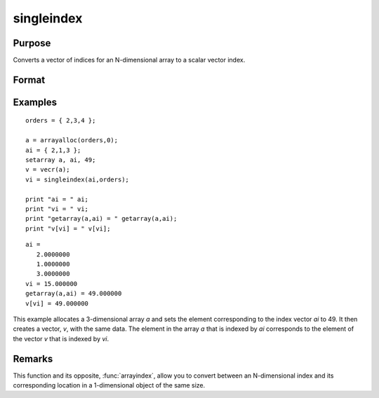 
singleindex
==============================================

Purpose
----------------
Converts a vector of indices for an N-dimensional array to a scalar vector index.

Format
----------------
.. function:: si = singleindex(i, o)

    :param i: indices into an N-dimensional array
    :type i: Nx1 vector

    :param o: orders of an N-dimensional array
    :type o: Nx1 vector

    :return si: index of corresponding element in 1-dimensional array or vector.

    :rtype si: scalar

Examples
----------------

::

    orders = { 2,3,4 };
     
    a = arrayalloc(orders,0);
    ai = { 2,1,3 };
    setarray a, ai, 49;
    v = vecr(a);
    vi = singleindex(ai,orders);
     
    print "ai = " ai;
    print "vi = " vi;
    print "getarray(a,ai) = " getarray(a,ai);
    print "v[vi] = " v[vi];

::

    ai =
       2.0000000
       1.0000000
       3.0000000
    vi = 15.000000
    getarray(a,ai) = 49.000000
    v[vi] = 49.000000

This example allocates a 3-dimensional array *a* and sets
the element corresponding to the index vector *ai* to 49. It then 
creates a vector, *v*, with the same data. The element in
the array *a* that is indexed by *ai* corresponds
to the element of the vector *v* that is indexed by *vi*.

Remarks
-------

This function and its opposite, :func:`arrayindex`, allow you to convert between
an N-dimensional index and its corresponding location in a 1-dimensional object of the same size.

.. seealso:: Functions :func:`arrayindex`

